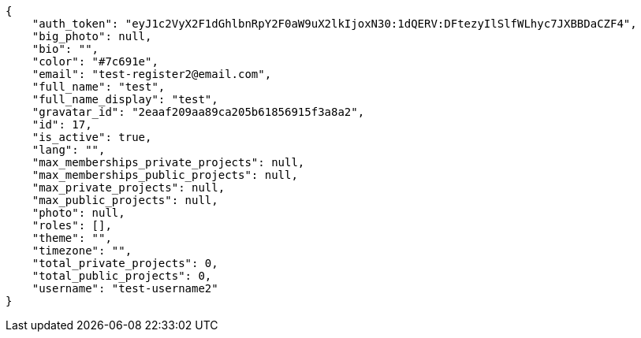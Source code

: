 [source,json]
----
{
    "auth_token": "eyJ1c2VyX2F1dGhlbnRpY2F0aW9uX2lkIjoxN30:1dQERV:DFtezyIlSlfWLhyc7JXBBDaCZF4",
    "big_photo": null,
    "bio": "",
    "color": "#7c691e",
    "email": "test-register2@email.com",
    "full_name": "test",
    "full_name_display": "test",
    "gravatar_id": "2eaaf209aa89ca205b61856915f3a8a2",
    "id": 17,
    "is_active": true,
    "lang": "",
    "max_memberships_private_projects": null,
    "max_memberships_public_projects": null,
    "max_private_projects": null,
    "max_public_projects": null,
    "photo": null,
    "roles": [],
    "theme": "",
    "timezone": "",
    "total_private_projects": 0,
    "total_public_projects": 0,
    "username": "test-username2"
}
----
